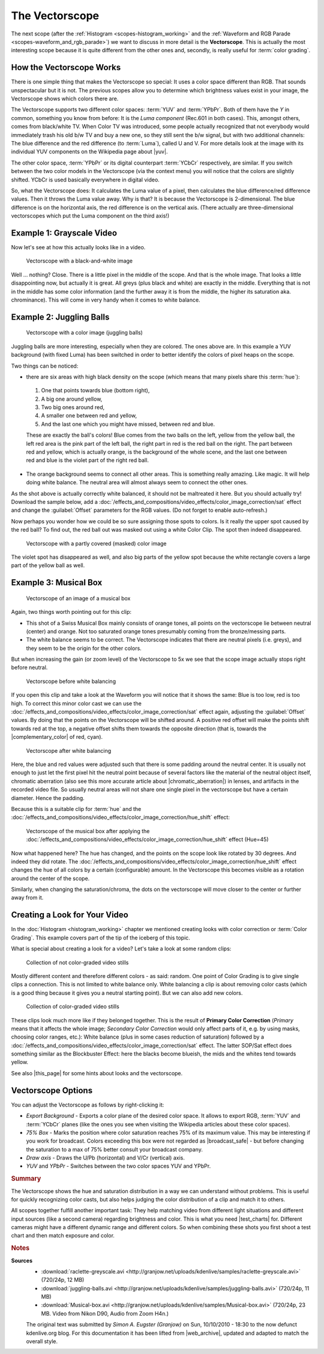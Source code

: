 .. meta::
   :description: Kdenlive Tips & Tricks - The Vectorscope
   :keywords: KDE, Kdenlive, tips, tricks, tips & tricks, scopes, vectorscope, editing, timeline, documentation, user manual, video editor, open source, free, learn, easy

.. metadata-placeholder

   :authors: - Simon "Granjow" Eugster <simon.eu@gmail.com>
             - Eugen Mohr
             - Bernd Jordan (https://discuss.kde.org/u/berndmj)

   :license: Creative Commons License SA 4.0


.. |yuv| raw:: html

   <a href="https://en.wikipedia.org/wiki/YUV" target="_blank">YUV</a>

.. |complementary_color| raw:: html

   <a href="https://web.archive.org/web/20160318213205/http://www.tigercolor.com/color-lab/color-theory/color-theory-intro.htm#complementary" target="_blank">complementary color</a>

.. |chromatic_aberration| raw:: html

   <a href="https://web.archive.org/web/20160318204109/http://toothwalker.org/optics/chromatic.html" target="_blank">chromatic aberration</a>

.. |this_page| raw:: html

   <a href="http://www.kenstone.net/fcp_homepage/fcp_7_scopes_vectorscope_stone.html" target="_blank">this page</a>

.. |broadcast_safe| raw:: html

   <a href="https://en.wikipedia.org/wiki/Vectorscope#Video" target="_blank">broadcast safe</a>

.. |test_charts| raw:: html
   
   <a href="https://www.image-engineering.de/products/charts/list-all-charts" target="_blank">test charts</a>


.. _scopes-vectorscope_working:

The Vectorscope
===============

The next scope (after the :ref:`Histogram <scopes-histogram_working>` and the :ref:`Waveform and RGB Parade <scopes-waveform_and_rgb_parade>`) we want to discuss in more detail is the **Vectorscope**. This is actually the most interesting scope because it is quite different from the other ones and, secondly, is really useful for :term:`color grading`.

.. figure:: /images/tips_and_tricks/kdenlive2308_vectorscope_01.webp
   :width: 250px
   :alt: kdenlive-colorscopes-vectorscope

How the Vectorscope Works
-------------------------

There is one simple thing that makes the Vectorscope so special: It uses a color space different than RGB. That sounds unspectacular but it is not. The previous scopes allow you to determine which brightness values exist in your image, the Vectorscope shows which colors there are.

The Vectorscope supports two different color spaces: :term:`YUV` and :term:`YPbPr`. Both of them have the *Y* in common, something you know from before: It is the *Luma component* (Rec.601 in both cases). This, amongst others, comes from black/white TV. When Color TV was introduced, some people actually recognized that not everybody would immediately trash his old b/w TV and buy a new one, so they still sent the b/w signal, but with two additional channels: The blue difference and the red difference (to :term:`Luma`), called U and V. For more details look at the image with its individual YUV components on the Wikipedia page about |yuv|.

The other color space, :term:`YPbPr` or its digital counterpart :term:`YCbCr` respectively, are similar. If you switch between the two color models in the Vectorscope (via the context menu) you will notice that the colors are slightly shifted. YCbCr is used basically everywhere in digital video.

So, what the Vectorscope does: It calculates the Luma value of a pixel, then calculates the blue difference/red difference values. Then it throws the Luma value away. Why is that? It is because the Vectorscope is 2-dimensional. The blue difference is on the horizontal axis, the red difference is on the vertical axis. (There actually are three-dimensional vectorscopes which put the Luma component on the third axis!)

Example 1: Grayscale Video
--------------------------

Now let's see at how this actually looks like in a video.

.. figure:: /images/tips_and_tricks/kdenlive2308_vectorscope_02.webp
   :width: 650px
   :alt: kdenlive2308_vectorscope_02.webp

   Vectorscope with a black-and-white image

Well … nothing? Close. There is a little pixel in the middle of the scope. And that is the whole image. That looks a little disappointing now, but actually it is great. All greys (plus black and white) are exactly in the middle. Everything that is not in the middle has some color information (and the further away it is from the middle, the higher its saturation aka. chrominance). This will come in very handy when it comes to white balance.

Example 2: Juggling Balls
-------------------------

.. figure:: /images/tips_and_tricks/kdenlive2308_vectorscope_03.webp
   :width: 650px
   :alt: kdenlive2308_vectorscope_03.webp

   Vectorscope with a color image (juggling balls)

Juggling balls are more interesting, especially when they are colored. The ones above are. In this example a YUV background (with fixed Luma) has been switched in order to better identify the colors of pixel heaps on the scope.

Two things can be noticed:

- there are six areas with high black density on the scope (which means that many pixels share this :term:`hue`):
 
 1. One that points towards blue (bottom right),
 2. A big one around yellow,
 3. Two big ones around red,
 4. A smaller one between red and yellow,
 5. And the last one which you might have missed, between red and blue.

 These are exactly the ball's colors! Blue comes from the two balls on the left, yellow from the yellow ball, the left red area is the pink part of the left ball, the right part in red is the red ball on the right. The part between red and yellow, which is actually orange, is the background of the whole scene, and the last one between red and blue is the violet part of the right red ball.
    
- The orange background seems to connect all other areas. This is something really amazing. Like magic. It will help doing white balance. The neutral area will almost always seem to connect the other ones.

As the shot above is actually correctly white balanced, it should not be maltreated it here. But you should actually try! Download the sample below, add a :doc:`/effects_and_compositions/video_effects/color_image_correction/sat` effect and change the :guilabel:`Offset` parameters for the RGB values. (Do not forget to enable auto-refresh.)

Now perhaps you wonder how we could be so sure assigning those spots to colors. Is it really the upper spot caused by the red ball? To find out, the red ball out was masked out using a white Color Clip. The spot then indeed disappeared.

.. figure:: /images/tips_and_tricks/kdenlive2308_vectorscope_04.webp
   :width: 650px
   :alt: kdenlive2308_vectorscope_04.webp

   Vectorscope with a partly covered (masked) color image

The violet spot has disappeared as well, and also big parts of the yellow spot because the white rectangle covers a large part of the yellow ball as well.

Example 3: Musical Box
----------------------

.. figure:: /images/tips_and_tricks/kdenlive2308_vectorscope_05.webp
   :width: 650px
   :alt: kdenlive2308_vectorscope_05.webp

   Vectorscope of an image of a musical box

Again, two things worth pointing out for this clip:

- This shot of a Swiss Musical Box mainly consists of orange tones, all points on the vectorscope lie between neutral (center) and orange. Not too saturated orange tones presumably coming from the bronze/messing parts.

- The white balance seems to be correct. The Vectorscope indicates that there are neutral pixels (i.e. greys), and they seem to be the origin for the other colors.

But when increasing the gain (or zoom level) of the Vectorscope to 5x we see that the scope image actually stops right before neutral.

.. figure:: /images/tips_and_tricks/kdenlive2308_vectorscope_06.webp
   :width: 350px
   :alt: kdenlive2308_vectorscope_06.webp

   Vectorscope before white balancing

If you open this clip and take a look at the Waveform you will notice that it shows the same: Blue is too low, red is too high. To correct this minor color cast we can use the :doc:`/effects_and_compositions/video_effects/color_image_correction/sat` effect again, adjusting the :guilabel:`Offset` values. By doing that the points on the Vectorscope will be shifted around. A positive red offset will make the points shift towards red at the top, a negative offset shifts them towards the opposite direction (that is, towards the |complementary_color| of red, cyan).

.. figure:: /images/tips_and_tricks/kdenlive2308_vectorscope_07.webp
   :width: 350px
   :alt: kdenlive2308_vectorscope_07.webp

   Vectorscope after white balancing

Here, the blue and red values were adjusted such that there is some padding around the neutral center. It is usually not enough to just let the first pixel hit the neutral point because of several factors like the material of the neutral object itself, chromatic aberration (also see this more accurate article about |chromatic_aberration|) in lenses, and artifacts in the recorded video file. So usually neutral areas will not share one single pixel in the vectorscope but have a certain diameter. Hence the padding.

Because this is a suitable clip for :term:`hue` and the :doc:`/effects_and_compositions/video_effects/color_image_correction/hue_shift` effect:

.. figure:: /images/tips_and_tricks/kdenlive2308_vectorscope_08.webp
   :width: 650px
   :alt: kdenlive2308_vectorscope_08.webp

   Vectorscope of the musical box after applying the :doc:`/effects_and_compositions/video_effects/color_image_correction/hue_shift` effect (Hue=45)

Now what happened here? The hue has changed, and the points on the scope look like rotated by 30 degrees. And indeed they did rotate. The :doc:`/effects_and_compositions/video_effects/color_image_correction/hue_shift` effect changes the hue of all colors by a certain (configurable) amount. In the Vectorscope this becomes visible as a rotation around the center of the scope.

Similarly, when changing the saturation/chroma, the dots on the vectorscope will move closer to the center or further away from it.

Creating a Look for Your Video
------------------------------

In the :doc:`Histogram <histogram_working>` chapter we mentioned creating looks with color correction or :term:`Color Grading`. This example covers part of the tip of the iceberg of this topic.

What is special about creating a look for a video? Let's take a look at some random clips:

.. figure:: /images/tips_and_tricks/color_correction_uncorrected.webp
   :width: 650px
   :alt: color_correction_uncorrected.webp

   Collection of not color-graded video stills

Mostly different content and therefore different colors - as said: random. One point of Color Grading is to give single clips a connection. This is not limited to white balance only. White balancing a clip is about removing color casts (which is a good thing because it gives you a neutral starting point). But we can also add new colors.

.. figure:: /images/tips_and_tricks/color_correction_corrected.webp
   :width: 650px
   :alt: tips_and_tricks/color_correction_corrected.webp

   Collection of color-graded video stills

These clips look much more like if they belonged together. This is the result of **Primary Color Correction** (*Primary* means that it affects the whole image; *Secondary Color Correction* would only affect parts of it, e.g. by using masks, choosing color ranges, etc.): White balance (plus in some cases reduction of saturation) followed by a :doc:`/effects_and_compositions/video_effects/color_image_correction/sat` effect. The latter SOP/Sat effect does something similar as the Blockbuster Effect: here the blacks become blueish, the mids and the whites tend towards yellow.

See also |this_page| for some hints about looks and the vectorscope.

Vectorscope Options
-------------------

You can adjust the Vectorscope as follows by right-clicking it:

- *Export Background* - Exports a color plane of the desired color space. It allows to export RGB, :term:`YUV` and :term:`YCbCr` planes (like the ones you see when visiting the Wikipedia articles about these color spaces).

- *75% Box* - Marks the position where color saturation reaches 75% of its maximum value. This may be interesting if you work for broadcast. Colors exceeding this box were not regarded as |broadcast_safe| - but before changing the saturation to a max of 75% better consult your broadcast company.

- *Draw axis* - Draws the U/Pb (horizontal) and V/Cr (vertical) axis.

- *YUV* and *YPbPr* - Switches between the two color spaces YUV and YPbPr.


.. rubric:: Summary

The Vectorscope shows the hue and saturation distribution in a way we can understand without problems. This is useful for quickly recognizing color casts, but also helps judging the color distribution of a clip and match it to others.

All scopes together fulfill another important task: They help matching video from different light situations and different input sources (like a second camera) regarding brightness and color. This is what you need |test_charts| for. Different cameras might have a different dynamic range and different colors. So when combining these shots you first shoot a test chart and then match exposure and color.



.. rubric:: Notes

.. |web_archive| raw:: html

   <a href="https://web.archive.org/web/20160322060304/https://kdenlive.org/users/granjow/introducing-color-scopes-vectorscope" target="_blank">web.archive.org</a>

**Sources**
  - :download:`raclette-greyscale.avi <http://granjow.net/uploads/kdenlive/samples/raclette-greyscale.avi>` (720/24p, 12 MB)
  - :download:`juggling-balls.avi <http://granjow.net/uploads/kdenlive/samples/juggling-balls.avi>` (720/24p, 11 MB)
  - :download:`Musical-box.avi <http://granjow.net/uploads/kdenlive/samples/Musical-box.avi>` (720/24p, 23 MB. Video from Nikon D90, Audio from Zoom H4n.)

  The original text was submitted by *Simon A. Eugster (Granjow)* on Sun, 10/10/2010 - 18:30 to the now defunct kdenlive.org blog. For this documentation it has been lifted from |web_archive|, updated and adapted to match the overall style.
